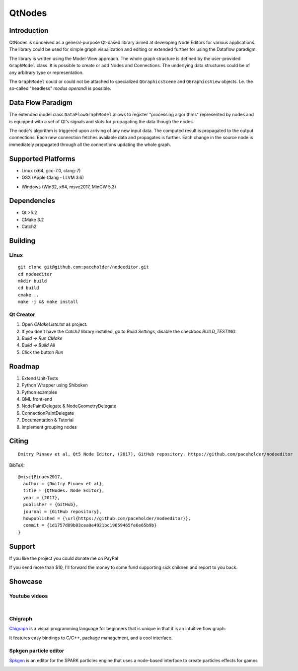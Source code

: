 QtNodes
#######

Introduction
============

QtNodes is conceived as a general-purpose Qt-based library aimed at
developing Node Editors for various applications. The library could be
used for simple graph visualization and editing or extended further for
using the Dataflow paradigm.

The library is written using the Model-View approach. The whole graph
structure is defined by the user-provided ``GraphModel`` class. It is
possible to create or add Nodes and Connections. The underlying data
structures could be of any arbitrary type or representation.

The ``GraphModel`` could or could not be attached to specialized
``QGraphicsScene`` and ``QGraphicsView`` objects. I.e. the so-called
"headless" `modus operandi` is possible.


Data Flow Paradigm
==================

The extended model class ``DataFlowGraphModel`` allows to register
"processing algorithms" represented by nodes and is equipped with a set
of Qt's signals and slots for propagating the data though the nodes.

The node's algorithm is triggered upon arriving of any new input data.
The computed result is propagated to the output connections. Each new
connection fetches available data and propagates is further. Each
change in the source node is immediately propagated through all the
connections updating the whole graph.

Supported Platforms
===================



* Linux (x64, gcc-7.0, clang-7) |ImageLink|_
* OSX (Apple Clang - LLVM 3.6) |ImageLink|_

.. |ImageLink| image:: https://travis-ci.org/paceholder/nodeeditor.svg?branch=master
.. _ImageLink: https://travis-ci.org/paceholder/nodeeditor


* Windows (Win32, x64, msvc2017, MinGW 5.3) |AppveyorImage|_

.. |AppveyorImage| image:: https://ci.appveyor.com/api/projects/status/wxp47wv3uyyiujjw/branch/master?svg=true
.. _AppveyorImage: https://ci.appveyor.com/project/paceholder/nodeeditor/branch/master)

Dependencies
============

* Qt >5.2
* CMake 3.2
* Catch2


Building
========

Linux
^^^^^

::

  git clone git@github.com:paceholder/nodeeditor.git
  cd nodeeditor
  mkdir build
  cd build
  cmake ..
  make -j && make install


Qt Creator
^^^^^^^^^^

1. Open `CMakeLists.txt` as project.
2. If you don't have the `Catch2` library installed, go to `Build Settings`, disable the checkbox `BUILD_TESTING`.
3. `Build -> Run CMake`
4. `Build -> Build All`
5. Click the button `Run`


Roadmap
=======


1. Extend Unit-Tests
2. Python Wrapper using Shiboken
3. Python examples
4. QML front-end
5. NodePaintDelegate & NodeGeometryDelegate
6. ConnectionPaintDelegate
7. Documentation & Tutorial
8. Implement grouping nodes

Citing
======

::

    Dmitry Pinaev et al, Qt5 Node Editor, (2017), GitHub repository, https://github.com/paceholder/nodeeditor

BibTeX::

    @misc{Pinaev2017,
      author = {Dmitry Pinaev et al},
      title = {QtNodes. Node Editor},
      year = {2017},
      publisher = {GitHub},
      journal = {GitHub repository},
      howpublished = {\url{https://github.com/paceholder/nodeeditor}},
      commit = {1d1757d09b03cea0e4921bc19659465fe6e65b9b}
    }

Support
=======

If you like the project you could donate me on PayPal |ImagePaypal|_

.. |ImagePaypal| image:: https://img.shields.io/badge/Donate-PayPal-green.svg
.. _ImagePaypal: https://www.paypal.com/paypalme/DmitryPinaev


If you send more than $10, I'll forward the money to some fund
supporting sick children and report to you back.


Showcase
========

Youtube videos
^^^^^^^^^^^^^^

.. image:: https://img.youtube.com/vi/pxMXjSvlOFw/0.jpg
   :target: https://www.youtube.com/watch?v=pxMXjSvlOFw

|

.. image:: https://img.youtube.com/vi/i_pB-Y0hCYQ/0.jpg
   :target: https://www.youtube.com/watch?v=i_pB-Y0hCYQ


Chigraph
^^^^^^^^

`Chigraph <https://github.com/chigraph/chigraph>`_ is a visual programming language for beginners that is unique in that it is an intuitive flow graph:

.. image:: https://github.com/chigraph/chigraph/blob/master/doc/screenshots/HelloWorld.png?raw=true


It features easy bindings to C/C++, package management, and a cool interface.


Spkgen particle editor
^^^^^^^^^^^^^^^^^^^^^^

`Spkgen <https://github.com/fredakilla/spkgen>`_ is an editor for the SPARK particles engine that uses a node-based interface to create particles effects for games

.. image:: https://camo.githubusercontent.com/bb6eb1387e296c17827c84b487f16f7d278b2c1313427287489320edc3e31286/68747470733a2f2f692e696d6775722e636f6d2f396f4557646a6c2e706e67

